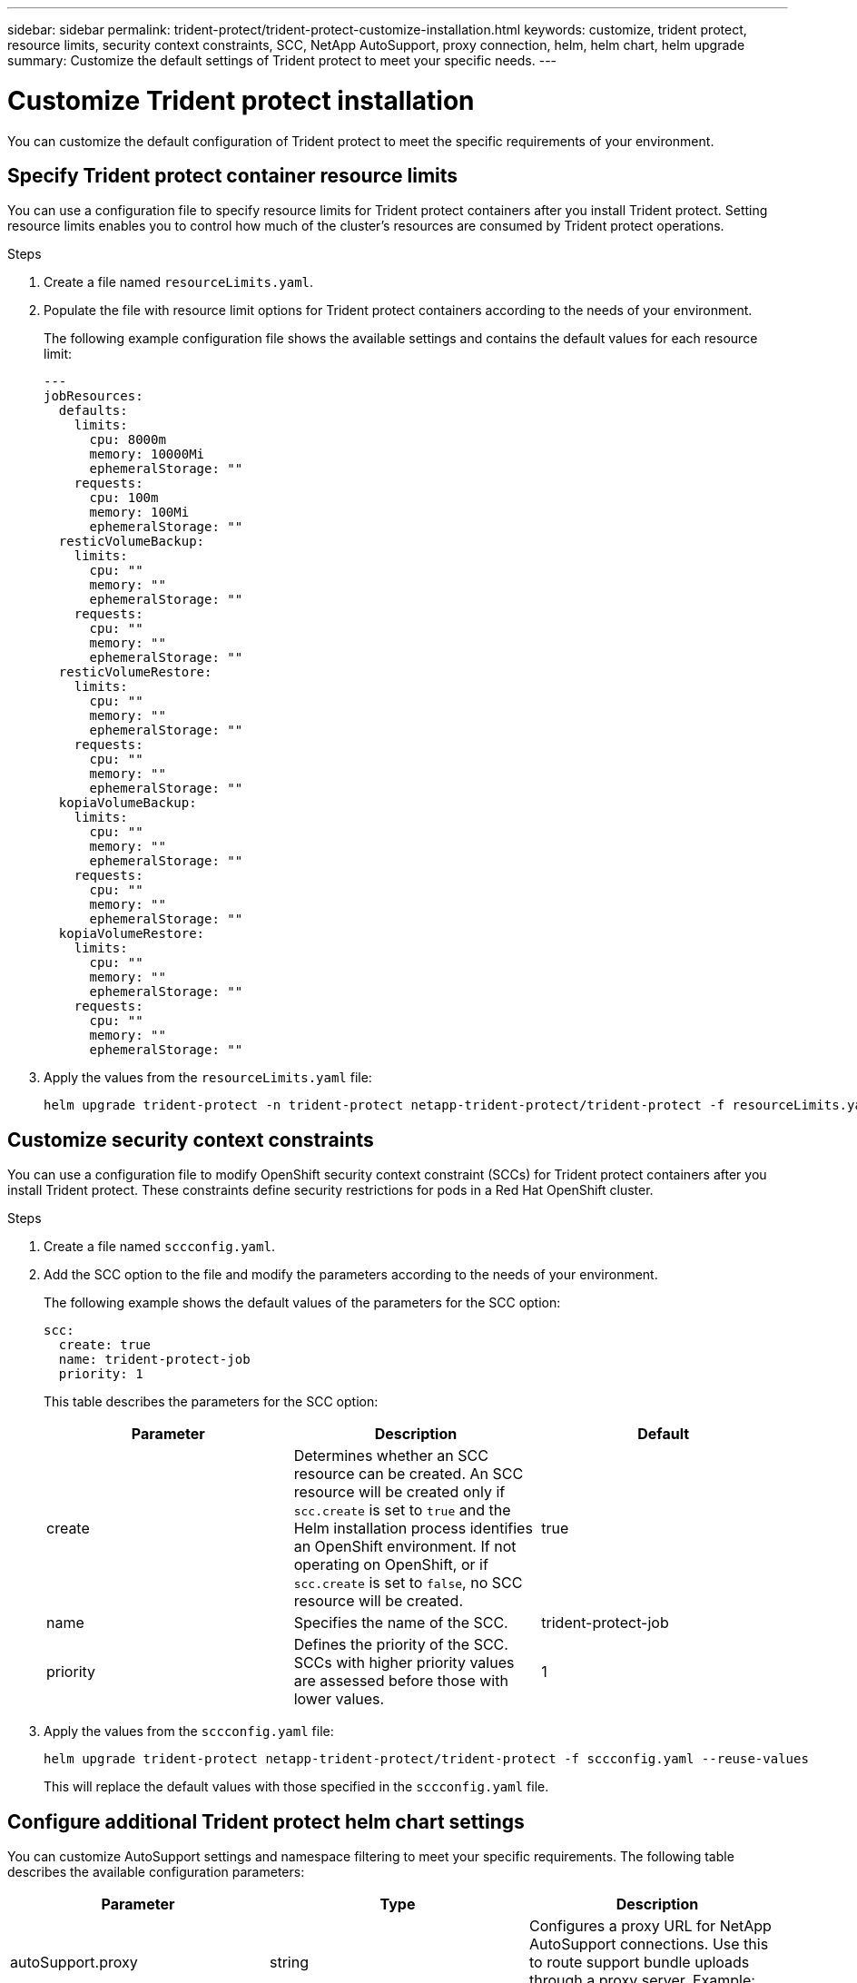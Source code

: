 ---
sidebar: sidebar
permalink: trident-protect/trident-protect-customize-installation.html
keywords: customize, trident protect, resource limits, security context constraints, SCC, NetApp AutoSupport, proxy connection, helm, helm chart, helm upgrade
summary: Customize the default settings of Trident protect to meet your specific needs.
---

= Customize Trident protect installation
:hardbreaks:
:icons: font
:imagesdir: ../media/

[.lead]
You can customize the default configuration of Trident protect to meet the specific requirements of your environment.

== Specify Trident protect container resource limits
You can use a configuration file to specify resource limits for Trident protect containers after you install Trident protect. Setting resource limits enables you to control how much of the cluster's resources are consumed by Trident protect operations.

.Steps

. Create a file named `resourceLimits.yaml`.
. Populate the file with resource limit options for Trident protect containers according to the needs of your environment. 
+
The following example configuration file shows the available settings and contains the default values for each resource limit:
+
[source,yaml]
----
---
jobResources:
  defaults:
    limits:
      cpu: 8000m
      memory: 10000Mi
      ephemeralStorage: ""
    requests:
      cpu: 100m
      memory: 100Mi
      ephemeralStorage: ""
  resticVolumeBackup:
    limits:
      cpu: ""
      memory: ""
      ephemeralStorage: ""
    requests:
      cpu: ""
      memory: ""
      ephemeralStorage: ""
  resticVolumeRestore:
    limits:
      cpu: ""
      memory: ""
      ephemeralStorage: ""
    requests:
      cpu: ""
      memory: ""
      ephemeralStorage: ""
  kopiaVolumeBackup:
    limits:
      cpu: ""
      memory: ""
      ephemeralStorage: ""
    requests:
      cpu: ""
      memory: ""
      ephemeralStorage: ""
  kopiaVolumeRestore:
    limits:
      cpu: ""
      memory: ""
      ephemeralStorage: ""
    requests:
      cpu: ""
      memory: ""
      ephemeralStorage: ""
----

. Apply the values from the `resourceLimits.yaml` file:
+
[source,console]
----
helm upgrade trident-protect -n trident-protect netapp-trident-protect/trident-protect -f resourceLimits.yaml --reuse-values
----

== Customize security context constraints 

You can use a configuration file to modify OpenShift security context constraint (SCCs) for Trident protect containers after you install Trident protect. These constraints define security restrictions for pods in a Red Hat OpenShift cluster.

.Steps
. Create a file named `sccconfig.yaml`.
. Add the SCC option to the file and modify the parameters according to the needs of your environment.
+
The following example shows the default values of the parameters for the SCC option:
+
[source,yaml]
----
scc:
  create: true
  name: trident-protect-job
  priority: 1
----
+
This table describes the parameters for the SCC option:
+
[options="header"]
|===
| Parameter | Description | Default 
|create
|Determines whether an SCC resource can be created. An SCC resource will be created only if `scc.create` is set to `true` and the Helm installation process identifies an OpenShift environment. If not operating on OpenShift, or if `scc.create` is set to `false`, no SCC resource will be created.
| true
|name
|Specifies the name of the SCC. 
|trident-protect-job
|priority
|Defines the priority of the SCC. SCCs with higher priority values are assessed before those with lower values. 
| 1
|===

. Apply the values from the `sccconfig.yaml` file:
+
[source,console]
----
helm upgrade trident-protect netapp-trident-protect/trident-protect -f sccconfig.yaml --reuse-values
----  
+
This will replace the default values with those specified in the `sccconfig.yaml` file.

== Configure additional Trident protect helm chart settings

You can customize AutoSupport settings and namespace filtering to meet your specific requirements. The following table describes the available configuration parameters:

[options="header"]
|===
| Parameter | Type | Description 
|autoSupport.proxy
|string
|Configures a proxy URL for NetApp AutoSupport connections. Use this to route support bundle uploads through a proxy server. Example: `http://my.proxy.url`.
|autoSupport.insecure
|boolean
|Skips TLS verification for AutoSupport proxy connections when set to `true`. Use only for insecure proxy connections. (default: `false`)
|autoSupport.enabled
|boolean
|Enables or disables daily Trident protect AutoSupport bundle uploads. When set to `false`, scheduled daily uploads are disabled, but you can still manually generate support bundles. (default: `true`)
|restoreSkipNamespaceAnnotations
|string
|Comma-separated list of namespace annotations to exclude from backup and restore operations. Allows you to filter namespaces based on annotations.
|restoreSkipNamespaceLabels
|string
|Comma-separated list of namespace labels to exclude from backup and restore operations. Allows you to filter namespaces based on labels.
|===

You can configure these options using either a YAML configuration file or command-line flags:

// begin tabbed block

[role="tabbed-block"]
====
.Use YAML file
--
.Steps
. Create a configuration file and name it `values.yaml`.
. In the file you created, add the configuration options you want to customize. 
+
[source,console]
----
autoSupport:
  enabled: false
  proxy: http://my.proxy.url
  insecure: true
restoreSkipNamespaceAnnotations: "annotation1,annotation2"
restoreSkipNamespaceLabels: "label1,label2"
----
. After you populate the `values.yaml` file with the correct values, apply the configuration file:
+
[source,console]
----
helm upgrade trident-protect -n trident-protect netapp-trident-protect/trident-protect -f values.yaml --reuse-values
----
--
.Use CLI flag
--
.Steps
. Use the following command with the `--set` flag to specify individual parameters:
+
[source,console]
----
helm upgrade trident-protect -n trident-protect netapp-trident-protect/trident-protect \
  --set autoSupport.enabled=false \
  --set autoSupport.proxy=http://my.proxy.url \
  --set restoreSkipNamespaceAnnotations="annotation1,annotation2" \
  --set restoreSkipNamespaceLabels="label1,label2" \
  --reuse-values
----
--
====

== Restrict Trident protect pods to specific nodes

You can use the Kubernetes nodeSelector node selection constraint to control which of your nodes are eligible to run Trident protect pods, based on node labels. By default, Trident protect is restricted to nodes that are running Linux. You can further customize these constraints depending on your needs.

.Steps
. Create a file named `nodeSelectorConfig.yaml`.
. Add the nodeSelector option to the file and modify the file to add or change node labels to restrict according to the needs of your environment. For example, the following file contains the default OS restriction, but also targets a specific region and app name:
+
[source,yaml]
----
nodeSelector:
  kubernetes.io/os: linux
  region: us-west
  app.kubernetes.io/name: mysql
----

. Apply the values from the `nodeSelectorConfig.yaml` file:
+
[source,console]
----
helm upgrade trident-protect -n trident-protect netapp-trident-protect/trident-protect -f nodeSelectorConfig.yaml --reuse-values
----  
+
This replaces the default restrictions with those you specified in the `nodeSelectorConfig.yaml` file.

